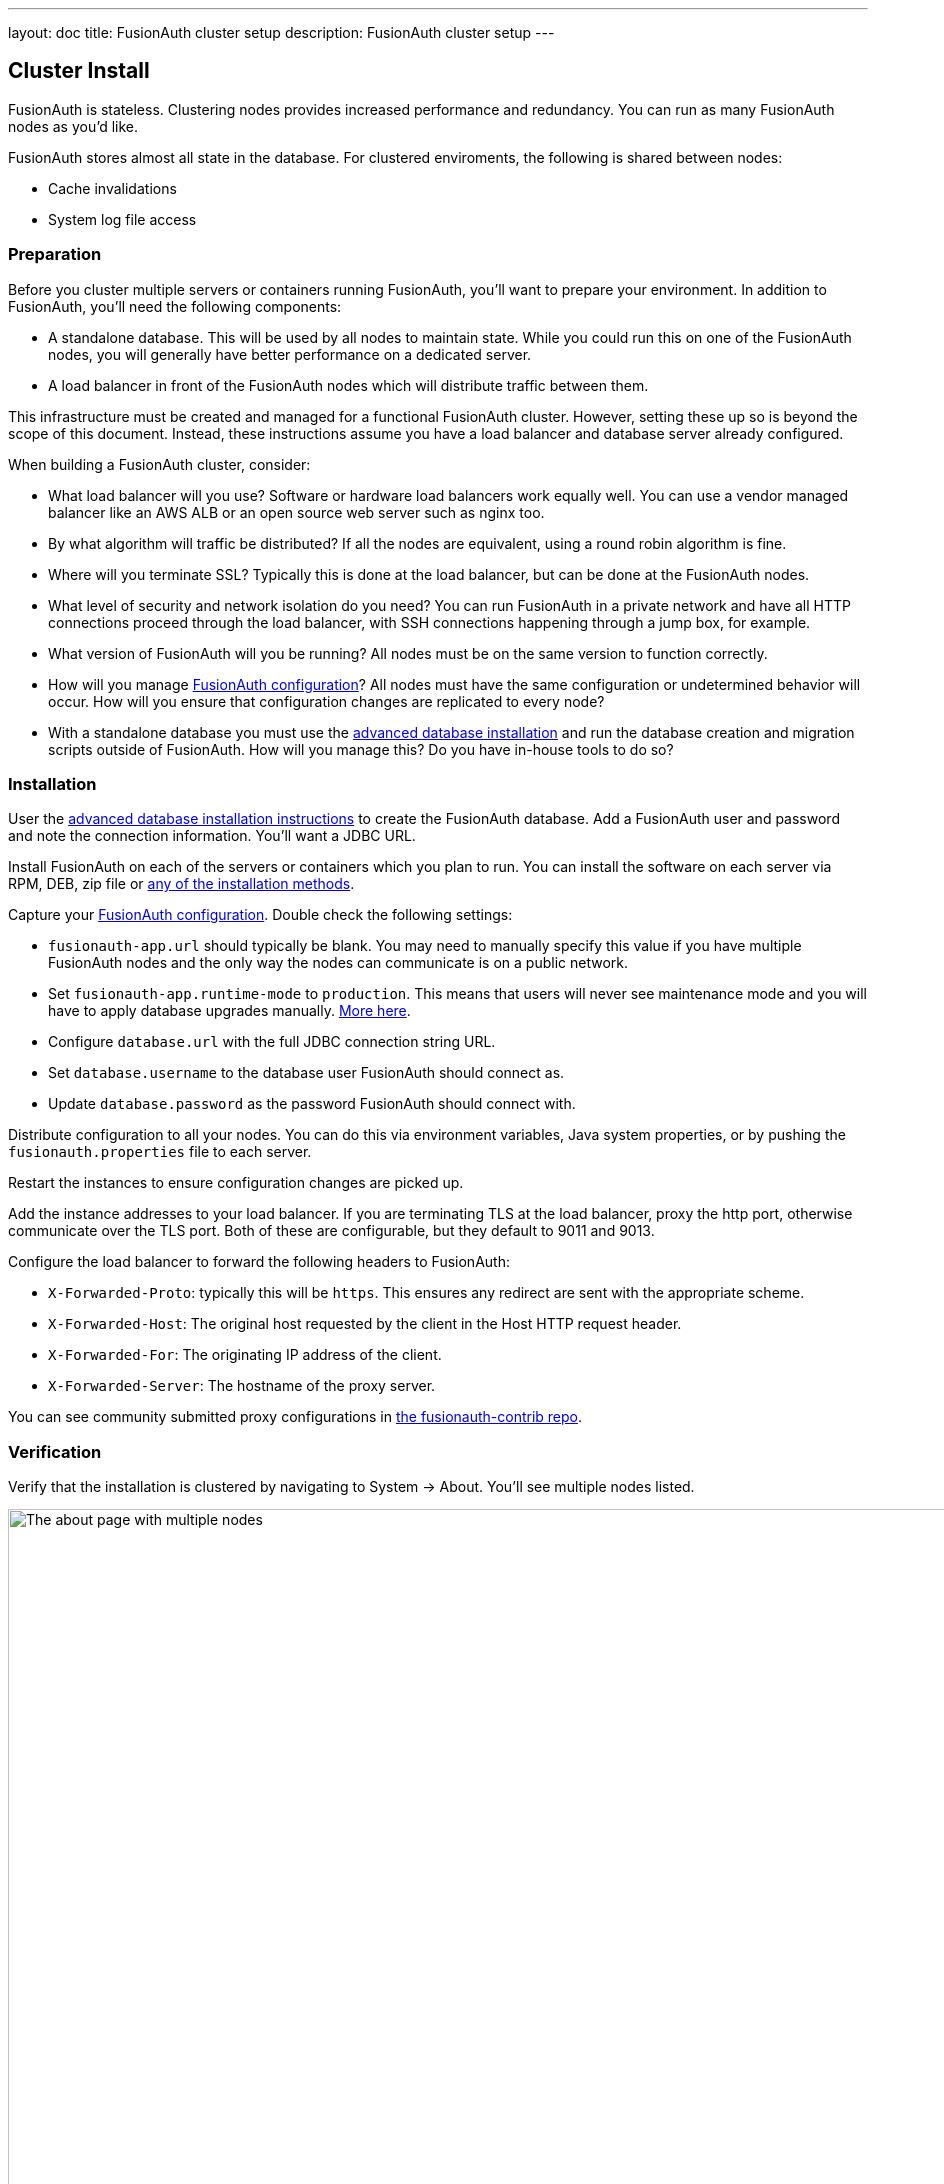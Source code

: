 ---
layout: doc
title: FusionAuth cluster setup
description: FusionAuth cluster setup
---

== Cluster Install

FusionAuth is stateless. Clustering nodes provides increased performance and redundancy. You can run as many FusionAuth nodes as you'd like.

FusionAuth stores almost all state in the database. For clustered enviroments, the following is shared between nodes:

* Cache invalidations
* System log file access

=== Preparation

Before you cluster multiple servers or containers running FusionAuth, you'll want to prepare your environment. In addition to FusionAuth, you'll need the following components:

* A standalone database. This will be used by all nodes to maintain state. While you could run this on one of the FusionAuth nodes, you will generally have better performance on a dedicated server.
* A load balancer in front of the FusionAuth nodes which will distribute traffic between them.

This infrastructure must be created and managed for a functional FusionAuth cluster. However, setting these up so is beyond the scope of this document. Instead, these instructions assume you have a load balancer and database server already configured.

When building a FusionAuth cluster, consider:

* What load balancer will you use? Software or hardware load balancers work equally well. You can use a vendor managed balancer like an AWS ALB or an open source web server such as nginx too. 
* By what algorithm will traffic be distributed? If all the nodes are equivalent, using a round robin algorithm is fine.
* Where will you terminate SSL? Typically this is done at the load balancer, but can be done at the FusionAuth nodes.
* What level of security and network isolation do you need? You can run FusionAuth in a private network and have all HTTP connections proceed through the load balancer, with SSH connections happening through a jump box, for example.
* What version of FusionAuth will you be running? All nodes must be on the same version to function correctly.
* How will you manage link:/docs/v1/tech/reference/configuration/[FusionAuth configuration]? All nodes must have the same configuration or undetermined behavior will occur. How will you ensure that configuration changes are replicated to every node?
* With a standalone database you must use the link:/docs/v1/tech/installation-guide/fusionauth-app/#advanced-installation[advanced database installation] and run the database creation and migration scripts outside of FusionAuth. How will you manage this? Do you have in-house tools to do so?

=== Installation

User the link:/docs/v1/tech/installation-guide/fusionauth-app/#advanced-installation[advanced database installation instructions] to create the FusionAuth database. Add a FusionAuth user and password and note the connection information. You'll want a JDBC URL.

Install FusionAuth on each of the servers or containers which you plan to run. You can install the software on each server via RPM, DEB, zip file or link:/docs/v1/tech/installation-guide/[any of the installation methods]. 

Capture your link:/docs/v1/tech/reference/configuration/[FusionAuth configuration]. Double check the following settings:

* `fusionauth-app.url` should typically be blank. You may need to manually specify this value if you have multiple FusionAuth nodes and the only way the nodes can communicate is on a public network. 
* Set `fusionauth-app.runtime-mode` to `production`. This means that users will never see maintenance mode and you will have to apply database upgrades manually. link:/docs/v1/tech/installation-guide/fusionauth-app/#runtime-modes[More here].
* Configure `database.url` with the full JDBC connection string URL.
* Set `database.username` to the database user FusionAuth should connect as.
* Update `database.password` as the password FusionAuth should connect with.

Distribute configuration to all your nodes. You can do this via environment variables, Java system properties, or by pushing the `fusionauth.properties` file to each server. 

Restart the instances to ensure configuration changes are picked up.

Add the instance addresses to your load balancer. If you are terminating TLS at the load balancer, proxy the http port, otherwise communicate over the TLS port. Both of these are configurable, but they default to 9011 and 9013. 

Configure the load balancer to forward the following headers to FusionAuth:

* `X-Forwarded-Proto`: typically this will be `https`. This ensures any redirect are sent with the appropriate scheme.
* `X-Forwarded-Host`: The original host requested by the client in the Host HTTP request header.
* `X-Forwarded-For`: The originating IP address of the client.
* `X-Forwarded-Server`: The hostname of the proxy server.

You can see community submitted proxy configurations in link:https://github.com/FusionAuth/fusionauth-contrib/tree/master/Reverse%20Proxy%20Configurations[the fusionauth-contrib repo].

=== Verification

Verify that the installation is clustered by navigating to [breadcrumb]#System -> About#. You'll see multiple nodes listed.

image::installation-guides/cluster/clustered-about-page.png[The about page with multiple nodes,width=1200]

The node you are currently running on is marke by checkmark in the [field]#This node# field.

You may see the incorrect IP addresses for each node. This is link:https://github.com/FusionAuth/fusionauth-issues/issues/1030[an open issue], but doesn't affect functionality at all.

[NOTE.since]
====
Available since 1.16.0-RC1
====

Should you need to review system log files in the administrative user interface, you can see those by navigating to [breadcrumb]#System -> Logs#. You should see logs for all nodes there. 

See link:/docs/v1/tech/troubleshooting/[the Troubleshooting documentation] for more information about logs.

== Cluster Operation

=== Security

While ssh access to the nodes is helpful for initial installation and troubleshooting, you should not need such access during normal operation of the cluster. 

You can also lock down the FusionAuth servers to only accept traffic from the load balancer.

=== Monitoring

If your load balancer supports health checks, call the link:/docs/v1/tech/apis/system#system-status[status API]. A `GET` request against the `/api/status` endpoint will return a status code. It'll either be `200` if the system is operating as expected or non-`200` value if there are any issues with the node.

There's https://github.com/FusionAuth/fusionauth-issues/issues/362[an open issue to add a Prometheus endpoint] but it is not currently supported.

In addition to viewing the log files in the adminstrative user interface as mentioned above, you can also ingest the link:/docs/v1/tech/apis/system/#export-system-logs[system log output], link:/docs/v1/tech/apis/event-logs/[event logs] and link:/docs/v1/tech/apis/audit-logs/#export-audit-logs[audit logs] into a log management system. 

=== Adding and Removing Nodes

To add more nodes, do the following:

* Stand up new FusionAuth servers.
* Configure them in the same way as the existing nodes.
* In particular, provide connection info for the same database. 
* Update your load balancer to send traffic to the new node.

To remove nodes, simply:

* Update your load balancer configuration; remove the node that you'll be shutting down. 
* Stop FusionAuth on the node to be removed.
* Verify that the node disappears from the node list displayed at [breadcrumb]#System -> About#.

=== How Many Instances Should I Run?

To determine the number of nodes to run, you should load test your cluster. Usage, installation and configuration differ across environments and load testing is the best way to determine the correct values for your situation.

You can use any load testing tool you'd like. Alternatively, use https://github.com/FusionAuth/fusionauth-load-tests[the FusionAuth load testing scripts]. 

If you'd like detailed architecture or design guidance, please purchase link:/pricing/[a support contract].

== Cluster Upgrades

To upgrade your cluster, first scheduled a downtime window. During that window: 

* Take down all the nodes.
* Upgrade the database schema by running the migration SQL scripts.
* Upgrade FusionAuth on each node.
* Start all the nodes.

The recommendation is to automate this process using whatever scripting or configuration managment tool is familiar. This will minimize the downtime. 

As a point of reference, for our hosted solutions FusionAuth uses a configuration management tool and typically sees downtime on the order of seconds.
